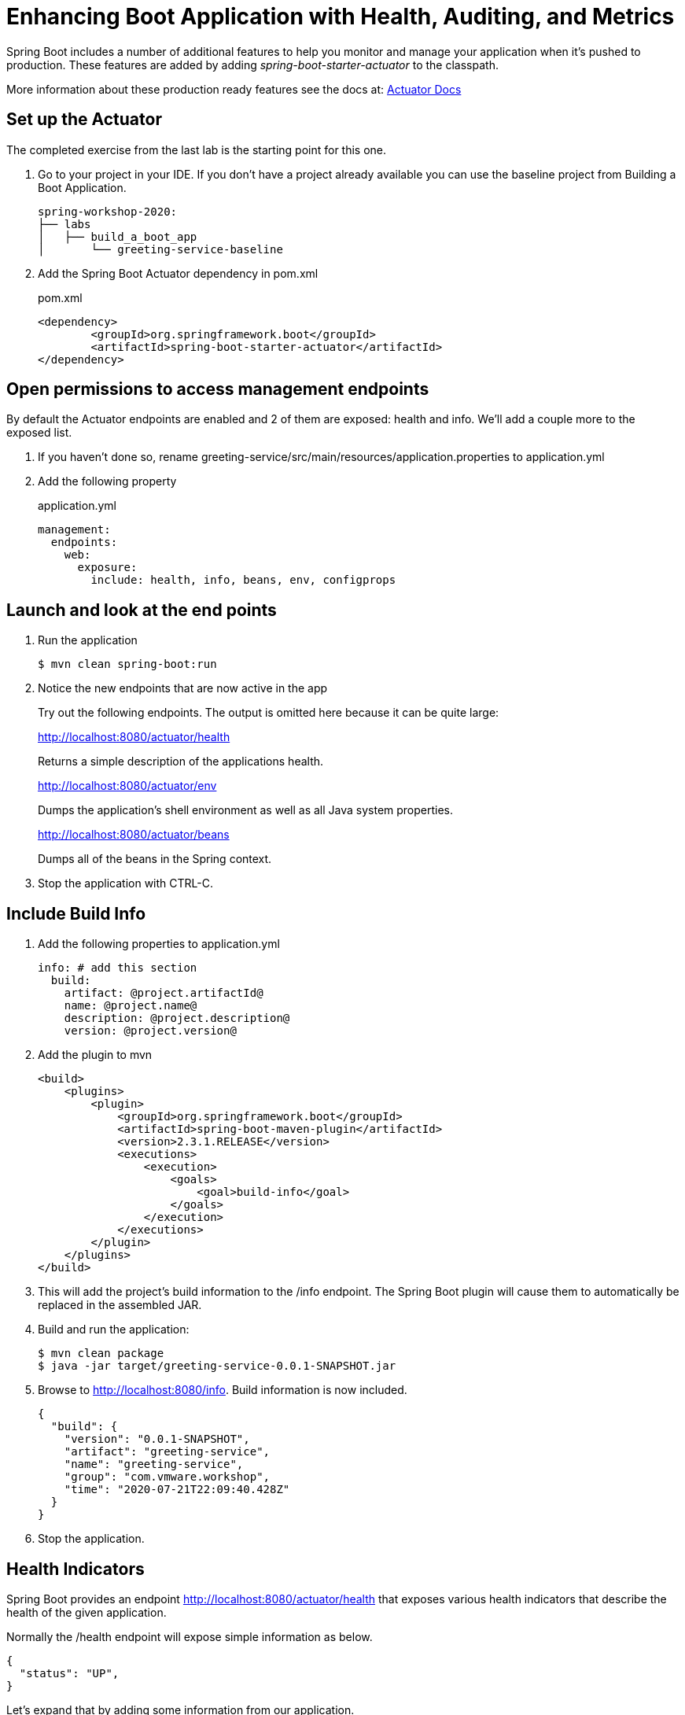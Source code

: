 = Enhancing Boot Application with Health, Auditing, and Metrics

Spring Boot includes a number of additional features to help you monitor and manage your application when it’s pushed to production. These features are added by adding _spring-boot-starter-actuator_ to the classpath.

More information about these production ready features see the docs at: link:https://docs.spring.io/spring-boot/docs/current/reference/html/production-ready-features.html[Actuator Docs]

== Set up the Actuator

The completed exercise from the last lab is the starting point for this one.

. Go to your project in your IDE.  If you don't have a project already available you can use the baseline project from Building a Boot Application.
+
[source,bash]
---------------------------------------------------------------------
spring-workshop-2020:
├── labs
│   ├── build_a_boot_app
│       └── greeting-service-baseline
---------------------------------------------------------------------

. Add the Spring Boot Actuator dependency in pom.xml
+
[source, xml]
.pom.xml
---------------------------------------------------------------------
<dependency>
	<groupId>org.springframework.boot</groupId>
	<artifactId>spring-boot-starter-actuator</artifactId>
</dependency>
---------------------------------------------------------------------

== Open permissions to access management endpoints

By default the Actuator endpoints are enabled and 2 of them are exposed: health and info.  We'll add a couple more to the exposed list.

. If you haven't done so, rename greeting-service/src/main/resources/application.properties to application.yml

. Add the following property
+
[source, yaml]
.application.yml
----
management:
  endpoints:
    web:
      exposure:
        include: health, info, beans, env, configprops
----

== Launch and look at the end points

. Run the application
+
[source,bash]
----
$ mvn clean spring-boot:run
----

. Notice the new endpoints that are now active in the app

+
Try out the following endpoints. The output is omitted here because it can be quite large:
+
http://localhost:8080/actuator/health
+
Returns a simple description of the applications health.
+
http://localhost:8080/actuator/env
+
Dumps the application’s shell environment as well as all Java system properties.
+
http://localhost:8080/actuator/beans
+
Dumps all of the beans in the Spring context.
+

. Stop the application with CTRL-C.


== Include Build Info

. Add the following properties to application.yml
+
[source, yaml]
---------------------------------------------------------------------
info: # add this section
  build:
    artifact: @project.artifactId@
    name: @project.name@
    description: @project.description@
    version: @project.version@
---------------------------------------------------------------------

. Add the plugin to mvn
+
[source, xml]
---------------------------------------------------------------------
<build>
    <plugins>
        <plugin>
            <groupId>org.springframework.boot</groupId>
            <artifactId>spring-boot-maven-plugin</artifactId>
            <version>2.3.1.RELEASE</version>
            <executions>
                <execution>
                    <goals>
                        <goal>build-info</goal>
                    </goals>
                </execution>
            </executions>
        </plugin>
    </plugins>
</build>
---------------------------------------------------------------------

. This will add the project’s build information to the /info endpoint. The Spring Boot plugin will cause them to automatically be replaced in the assembled JAR. 

. Build and run the application:
+
[source,bash]
---------------------------------------------------------------------
$ mvn clean package
$ java -jar target/greeting-service-0.0.1-SNAPSHOT.jar
---------------------------------------------------------------------

. Browse to http://localhost:8080/info. Build information is now included. 
+
[source,json]
---------------------------------------------------------------------
{
  "build": {
    "version": "0.0.1-SNAPSHOT",
    "artifact": "greeting-service",
    "name": "greeting-service",
    "group": "com.vmware.workshop",
    "time": "2020-07-21T22:09:40.428Z"
  }
}
---------------------------------------------------------------------

. Stop the application.

== Health Indicators

Spring Boot provides an endpoint http://localhost:8080/actuator/health that exposes various health indicators that describe the health of the given application.

Normally the /health endpoint will expose simple information as below. 

[source,json]
---------------------------------------------------------------------
{
  "status": "UP",
}
---------------------------------------------------------------------

Let's expand that by adding some information from our application.

. Create the class _FlappingHealthIndicator_
+
[source,java]
.FlappingHealthIndicator.java
---------------------------------------------------------------------
@Component
public class FlappingHealthIndicator implements HealthIndicator {

    private Random random = new Random(System.currentTimeMillis());

    @Override
    public Health health() {
        int result = random.nextInt(100);
        if (result < 50) {
            return Health.down()
                         .withDetail("flapper", "failure")
                         .withDetail("random", result)
                         .build();
        } else {
            return Health.up()
                         .withDetail("flapper", "ok")
                         .withDetail("random", result)
                         .build();
        }
    }
}
---------------------------------------------------------------------
+
This demo health indicator will randomize the health check.
+
. Configure actuator to show details with the /actuator/health enpoint by adding this property
+
[source, yaml]
---------------------------------------------------------------------
management:
  endpoint:
    health:
      show-details: always
---------------------------------------------------------------------

. Build and run the application: 
+
[source,bash]
---------------------------------------------------------------------
$ mvn clean package
$ java -jar target/greeting-service-0.0.1-SNAPSHOT.jar
---------------------------------------------------------------------

. Browse to http://localhost:8080/health and verify that the output is similar to the following (and changes randomly!). 
+
[source,json]
---------------------------------------------------------------------
{
  "status": "UP",
  "flapping": {
      "status": "UP",
      "flapper": "ok",
      "random": 42
  },
  "diskSpace": {
      "status": "UP",
      "free": 42345678945,
      "threshold": 12345678
  }
}
---------------------------------------------------------------------
+
== Deploy to Pivotal Cloud Foundry
. Build the application
+
[source,bash]
---------------------------------------------------------------------
$ mvn clean package
---------------------------------------------------------------------

. Push application into Cloud Foundry
+
[source,bash]
---------------------------------------------------------------------
$ cf push
---------------------------------------------------------------------

. Find the URL created for your app in the health status report. Browse to your app.  Notice the app now shows health metrics in AppsManager.

*Congratulations!* You’ve just learned how to add health and metrics to any Spring Boot application.
